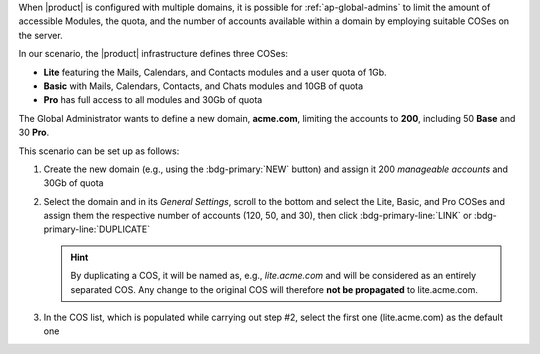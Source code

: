 
When |product| is configured with multiple domains, it is possible for
:ref:`ap-global-admins` to limit the amount of accessible Modules, the
quota, and the number of accounts available within a domain by
employing suitable COSes on the server.

In our scenario, the |product| infrastructure defines three COSes:

* **Lite** featuring the Mails, Calendars, and Contacts modules and
  a user quota of 1Gb.

* **Basic** with Mails, Calendars, Contacts, and Chats modules and
  10GB of quota

* **Pro** has full access to all modules and 30Gb of quota

The Global Administrator wants to define a new domain, **acme.com**,
limiting the accounts to **200**, including 50 **Base** and 30
**Pro**.

This scenario can be set up as follows: 

#. Create the new domain (e.g., using the :bdg-primary:`NEW` button)
   and assign it 200 *manageable accounts* and 30Gb of quota

#. Select the domain and in its *General Settings*, scroll to the
   bottom and select the Lite, Basic, and Pro COSes and assign
   them the respective number of accounts (120, 50, and 30), then
   click :bdg-primary-line:`LINK` or :bdg-primary-line:`DUPLICATE`

   .. hint:: By duplicating a COS, it will be named as, e.g.,
      *lite.acme.com* and will be considered as an entirely separated
      COS. Any change to the original COS will therefore **not be
      propagated** to lite.acme.com.

#. In the COS list, which is populated while carrying out step #2,
   select the first one (lite.acme.com) as the default one


